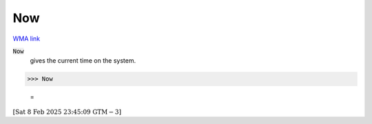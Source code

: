 Now
===

`WMA link <https://reference.wolfram.com/language/ref/Now.html>`_


:code:`Now`
    gives the current time on the system.





>>> Now

    =
:math:`\left[\text{Sat 8 Feb 2025 23:45:09}\text{  GTM}-3\right]`


